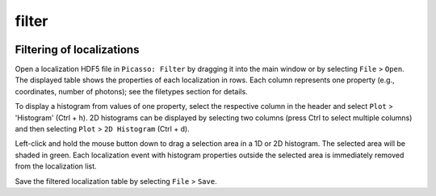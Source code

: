 filter
=======

.. image:: ../docs/filter.png
   :scale: 50 %
   :alt: UML Design

Filtering of localizations
--------------------------
Open a localization HDF5 file in ``Picasso: Filter`` by dragging it into the main window or by selecting ``File`` > ``Open``. The displayed table shows the properties of each localization in rows. Each column represents one property (e.g., coordinates, number of photons); see the filetypes section for details.

To display a histogram from values of one property, select the respective column in the header and select ``Plot`` > 'Histogram' (Ctrl + h). 2D histograms can be displayed by selecting two columns (press Ctrl to select multiple columns) and then selecting ``Plot`` > ``2D Histogram`` (Ctrl + d).

Left-click and hold the mouse button down to drag a selection area in a 1D or 2D histogram. The selected area will be shaded in green. Each localization event with histogram properties outside the selected area is immediately removed from the localization list.

Save the filtered localization table by selecting ``File`` > ``Save``.